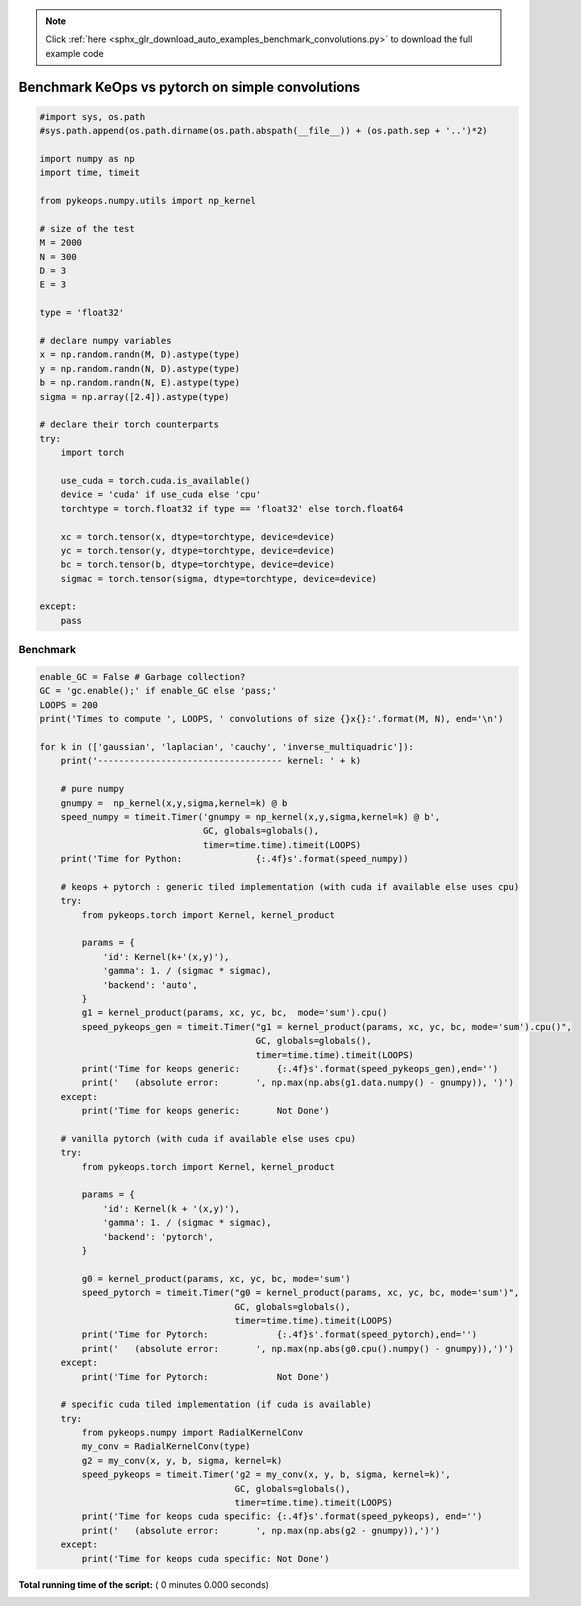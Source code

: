 .. note::
    :class: sphx-glr-download-link-note

    Click :ref:`here <sphx_glr_download_auto_examples_benchmark_convolutions.py>` to download the full example code
.. rst-class:: sphx-glr-example-title

.. _sphx_glr_auto_examples_benchmark_convolutions.py:


Benchmark KeOps vs pytorch on simple convolutions
=================================================



.. code-block:: python



    #import sys, os.path
    #sys.path.append(os.path.dirname(os.path.abspath(__file__)) + (os.path.sep + '..')*2)

    import numpy as np
    import time, timeit

    from pykeops.numpy.utils import np_kernel

    # size of the test
    M = 2000
    N = 300
    D = 3
    E = 3

    type = 'float32'

    # declare numpy variables 
    x = np.random.randn(M, D).astype(type)
    y = np.random.randn(N, D).astype(type)
    b = np.random.randn(N, E).astype(type)
    sigma = np.array([2.4]).astype(type)

    # declare their torch counterparts
    try:
        import torch

        use_cuda = torch.cuda.is_available()
        device = 'cuda' if use_cuda else 'cpu'
        torchtype = torch.float32 if type == 'float32' else torch.float64

        xc = torch.tensor(x, dtype=torchtype, device=device)
        yc = torch.tensor(y, dtype=torchtype, device=device)
        bc = torch.tensor(b, dtype=torchtype, device=device)
        sigmac = torch.tensor(sigma, dtype=torchtype, device=device)

    except:
        pass



Benchmark
###########################################################



.. code-block:: python


    enable_GC = False # Garbage collection?
    GC = 'gc.enable();' if enable_GC else 'pass;'
    LOOPS = 200
    print('Times to compute ', LOOPS, ' convolutions of size {}x{}:'.format(M, N), end='\n')

    for k in (['gaussian', 'laplacian', 'cauchy', 'inverse_multiquadric']):
        print('----------------------------------- kernel: ' + k)
    
        # pure numpy
        gnumpy =  np_kernel(x,y,sigma,kernel=k) @ b
        speed_numpy = timeit.Timer('gnumpy = np_kernel(x,y,sigma,kernel=k) @ b',
                                   GC, globals=globals(),
                                   timer=time.time).timeit(LOOPS)
        print('Time for Python:              {:.4f}s'.format(speed_numpy))

        # keops + pytorch : generic tiled implementation (with cuda if available else uses cpu)
        try:
            from pykeops.torch import Kernel, kernel_product

            params = {
                'id': Kernel(k+'(x,y)'),
                'gamma': 1. / (sigmac * sigmac),
                'backend': 'auto',
            }
            g1 = kernel_product(params, xc, yc, bc,  mode='sum').cpu()
            speed_pykeops_gen = timeit.Timer("g1 = kernel_product(params, xc, yc, bc, mode='sum').cpu()",
                                             GC, globals=globals(),
                                             timer=time.time).timeit(LOOPS)
            print('Time for keops generic:       {:.4f}s'.format(speed_pykeops_gen),end='')
            print('   (absolute error:       ', np.max(np.abs(g1.data.numpy() - gnumpy)), ')')
        except:
            print('Time for keops generic:       Not Done')

        # vanilla pytorch (with cuda if available else uses cpu)
        try:
            from pykeops.torch import Kernel, kernel_product
    
            params = {
                'id': Kernel(k + '(x,y)'),
                'gamma': 1. / (sigmac * sigmac),
                'backend': 'pytorch',
            }
        
            g0 = kernel_product(params, xc, yc, bc, mode='sum')
            speed_pytorch = timeit.Timer("g0 = kernel_product(params, xc, yc, bc, mode='sum')",
                                         GC, globals=globals(),
                                         timer=time.time).timeit(LOOPS)
            print('Time for Pytorch:             {:.4f}s'.format(speed_pytorch),end='')
            print('   (absolute error:       ', np.max(np.abs(g0.cpu().numpy() - gnumpy)),')')
        except:
            print('Time for Pytorch:             Not Done')

        # specific cuda tiled implementation (if cuda is available)
        try:
            from pykeops.numpy import RadialKernelConv
            my_conv = RadialKernelConv(type)
            g2 = my_conv(x, y, b, sigma, kernel=k)
            speed_pykeops = timeit.Timer('g2 = my_conv(x, y, b, sigma, kernel=k)',
                                         GC, globals=globals(),
                                         timer=time.time).timeit(LOOPS)
            print('Time for keops cuda specific: {:.4f}s'.format(speed_pykeops), end='')
            print('   (absolute error:       ', np.max(np.abs(g2 - gnumpy)),')')
        except:
            print('Time for keops cuda specific: Not Done')

**Total running time of the script:** ( 0 minutes  0.000 seconds)


.. _sphx_glr_download_auto_examples_benchmark_convolutions.py:


.. only :: html

 .. container:: sphx-glr-footer
    :class: sphx-glr-footer-example



  .. container:: sphx-glr-download

     :download:`Download Python source code: benchmark_convolutions.py <benchmark_convolutions.py>`



  .. container:: sphx-glr-download

     :download:`Download Jupyter notebook: benchmark_convolutions.ipynb <benchmark_convolutions.ipynb>`


.. only:: html

 .. rst-class:: sphx-glr-signature

    `Gallery generated by Sphinx-Gallery <https://sphinx-gallery.readthedocs.io>`_
